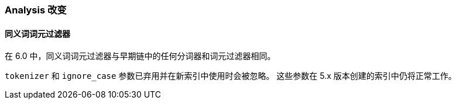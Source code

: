 [[breaking_60_analysis_changes]]
=== Analysis 改变

==== 同义词词元过滤器

在 6.0 中，同义词词元过滤器与早期链中的任何分词器和词元过滤器相同。

`tokenizer` 和 `ignore_case` 参数已弃用并在新索引中使用时会被忽略。
这些参数在 5.x 版本创建的索引中仍将正常工作。
